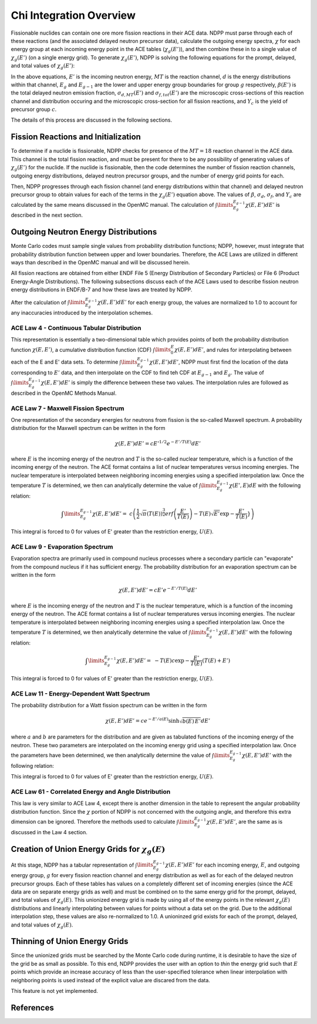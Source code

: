 .. _methods_chi:

========================
Chi Integration Overview
========================

Fissionable nuclides can contain one ore more fission reactions in their ACE 
data.  NDPP must parse through each of these reactions (and the associated 
delayed neutron precursor data), calculate the outgoing 
energy spectra, :math:`\chi` for each energy group at each incoming energy point
in the ACE tables (:math:`\chi_g(E')`), and then combine these in to a single 
value of :math:`\chi_g(E')` (on a single energy grid). To generate 
:math:`\chi_g(E')`, NDPP is solving the following equations for the prompt, 
delayed, and total values of :math:`\chi_g(E')`:

.. math::
    :label: chi_p

    \chi_{prompt,g}(E') =\ \sum\limits_{MT}\:\sum\limits_{d}
        \frac{\sigma_d(E')}{\sigma_f(E')}\int\limits_{E_g}^{E_{g-1}}
        \chi_{MT,d}\left(E,E'\right)dE'

.. math::
    :label: chi_d

    \chi_{delayed,g}(E') =\ \sum\limits_{c}\:\ Y_c(E') 
        \int\limits_{E_g}^{E_{g-1}}\chi_c\left(E,E'\right)dE'

.. math::
    :label: chi_t
    
    \chi_{total,g}(E') =\ \left(1-\beta(E')\right) \chi_{prompt,g}(E') + 
        \beta(E') \chi_{delayed,g}(E')

In the above equations, :math:`E'` is the incoming neutron energy, :math:`MT` 
is the reaction channel, :math:`d` is the energy distributions within that 
channel, :math:`E_g` and :math:`E_{g-1}` are the lower and upper energy group 
boundaries for group :math:`g` respectively, :math:`\beta(E')` is the total 
delayed neutron emission fraction, :math:`\sigma_{d,MT}(E')` and 
:math:`\sigma_{f,tot}(E')` are  the microscopic cross-sections of this reaction 
channel and distribution occuring and the microscopic cross-section for all 
fission reactions, and :math:`Y_c` is the yield of precursor group :math:`c`.

The details of this process are discussed in the following sections.

------------------------------------
Fission Reactions and Initialization
------------------------------------

To determine if a nuclide is fissionable, NDPP checks for presence of the 
:math:`MT=18` reaction channel in the ACE data. This channel is the total 
fission reaction, and must be present for there to be any possibility of 
generating values of :math:`\chi_g(E')` for the nuclide. If the nuclide is 
fissionable, then the code determines the number of fission reaction channels, 
outgoing energy distributions, delayed neutron precursor groups, and the number 
of energy grid points for each.  

Then, NDPP progresses through each fission channel (and energy distributions
within that channel) and delayed neutron precursor group to obtain values for
each of the terms in the :math:`\chi_g(E')` equation above.  The values of
:math:`\beta`, :math:`\sigma_d`, :math:`\sigma_f`, and :math:`Y_c` are
calculated by the same means discussed in the OpenMC manual. The calculation of
:math:`\int\limits_{E_g}^{E_{g-1}}\chi\left(E,E'\right)dE'` is described in the
next section.

-------------------------------------
Outgoing Neutron Energy Distributions
-------------------------------------

Monte Carlo codes must sample single values from probability distribution 
functions; NDPP, however, must integrate that probability distribution function
between upper and lower boundaries.  Therefore, the ACE Laws are utilized in
different ways than described in the OpenMC manual and will be discussed herein. 

All fission reactions are obtained from either ENDF File 5 (Energy Distribution
of Secondary Particles) or File 6 (Product Energy-Angle Distributions).  The 
following subsections discuss each of the ACE Laws used to describe fission
neutron energy distributions in ENDF/B-7 and how these laws are treated by NDPP.

After the calculation of 
:math:`\int\limits_{E_g}^{E_{g-1}}\chi\left(E,E'\right)dE'` for each energy 
group, the values are normalized to 1.0 to account for any inaccuracies 
introduced by the interpolation schemes.

ACE Law 4 - Continuous Tabular Distribution
+++++++++++++++++++++++++++++++++++++++++++

This representation is essentially a two-dimensional table which provides 
points of both the probability distribution function 
:math:`\chi\left(E,E'\right)`, a cumulative distribution function (CDF)
:math:`\int\limits_{0}^E\chi\left(E,E'\right)dE'`, and rules for interpolating
between each of the E and E' data sets.  To determine 
:math:`\int\limits_{E_g}^{E_{g-1}}\chi\left(E,E'\right)dE'`, NDPP must first
find the location of the data corresponding to :math:`E'` data, and then 
interpolate on the CDF to find teh CDF at :math:`E_{g-1}` and :math:`E_g`.  The
value of :math:`\int\limits_{E_g}^{E_{g-1}}\chi\left(E,E'\right)dE'` is simply 
the difference between these two values.  The interpolation rules are followed
as described in the OpenMC Methods Manual.

ACE Law 7 - Maxwell Fission Spectrum
++++++++++++++++++++++++++++++++++++

One representation of the secondary energies for neutrons from fission is the
so-called Maxwell spectrum. A probability distribution for the Maxwell spectrum
can be written in the form

.. math::
    \chi(E,E') dE' = c E'^{1/2} e^{-E'/T(E)} dE'

where :math:`E` is the incoming energy of the neutron and :math:`T` is the
so-called nuclear temperature, which is a function of the incoming energy of the
neutron. The ACE format contains a list of nuclear temperatures versus incoming
energies. The nuclear temperature is interpolated between neighboring incoming
energies using a specified interpolation law. Once the temperature :math:`T` is
determined, we then can analytically determine the value of
:math:`\int\limits_{E_g}^{E_{g-1}}\chi\left(E',E\right)dE` with the following
relation:

.. math::
    \int\limits_{E_g}^{E_{g-1}}\chi\left(E,E'\right)dE' =\ 
        c \left(\frac{1}{2}\sqrt{\pi}\left(T(E)\right)^{\frac{3}{2}} 
        erf\left(\frac{E'}{T(E)}\right)-
        T(E)\sqrt{E'}\exp{-\frac{E'}{T(E)}}} \right)

This integral is forced to 0 for values of E' greater than the restriction
energy, :math:`U(E)`. 

ACE Law 9 - Evaporation Spectrum
++++++++++++++++++++++++++++++++

Evaporation spectra are primarily used in compound nucleus processes where a
secondary particle can "evaporate" from the compound nucleus if it has
sufficient energy. The probability distribution for an evaporation spectrum can
be written in the form

.. math::
    \chi(E,E') dE' = c E' e^{-E'/T(E)} dE'

where :math:`E` is the incoming energy of the neutron and :math:`T` is the
nuclear temperature, which is a function of the incoming energy of the
neutron. The ACE format contains a list of nuclear temperatures versus incoming
energies. The nuclear temperature is interpolated between neighboring incoming
energies using a specified interpolation law. Once the temperature :math:`T` is
determined, we then analytically determine the value of
:math:`\int\limits_{E_g}^{E_{g-1}}\chi\left(E,E'\right)dE'` with the following
relation:

.. math::
    \int\limits_{E_g}^{E_{g-1}}\chi\left(E,E'\right)dE' =\ 
        -T(E) c \exp{-\frac{E'}{T(E)}}\left(T(E)+E'\right)

This integral is forced to 0 for values of E' greater than the restriction
energy, :math:`U(E)`. 

ACE Law 11 - Energy-Dependent Watt Spectrum
+++++++++++++++++++++++++++++++++++++++++++

The probability distribution for a Watt fission spectrum can be written in the
form

.. math::
    \chi(E,E') dE' = c e^{-E'/a(E)} \sinh \sqrt{b(E) \, E'} dE'

where :math:`a` and :math:`b` are parameters for the distribution and are given
as tabulated functions of the incoming energy of the neutron. These two
parameters are interpolated on the incoming energy grid using a specified
interpolation law. Once the parameters have been determined, we then 
analytically determine the value of 
:math:`\int\limits_{E_g}^{E_{g-1}}\chi\left(E,E'\right)dE'` with the following
relation:

.. .. math::
    \int\limits_{E_g}^{E_{g-1}}\chi\left(E,E'\right)dE' =\ 

.. NEED TO DO THIS!!!! How did I integrate it before???

This integral is forced to 0 for values of E' greater than the restriction
energy, :math:`U(E)`. 

ACE Law 61 - Correlated Energy and Angle Distribution
+++++++++++++++++++++++++++++++++++++++++++++++++++++

This law is very similar to ACE Law 4, except there is another dimension in the
table to represent the angular probability distribution function.  Since the 
:math:`\chi` portion of NDPP is not concerned with the outgoing angle, and 
therefore this extra dimension can be ignored.  Therefore the methods used to
calculate :math:`\int\limits_{E_g}^{E_{g-1}}\chi\left(E,E'\right)dE'`, are the 
same as is discussed in the Law 4 section.

----------------------------------------------------
Creation of Union Energy Grids for :math:`\chi_g(E)`
----------------------------------------------------

At this stage, NDPP has a tabular representation of 
:math:`\int\limits_{E_g}^{E_{g-1}}\chi\left(E,E'\right)dE'` for each incoming 
energy, :math:`E`, and outgoing energy group, :math:`g` for every fission 
reaction channel and energy distribution as well as for each of the delayed
neutron precursor groups.  Each of these tables has values on a completely
different set of incoming energies (since the ACE data are on separate energy
grids as well) and must be combined on to the same energy grid for the prompt, 
delayed, and total values of :math:`\chi_g(E)`.  This unionized energy grid
is made by using all of the energy points in the relevant :math:`\chi_g(E)` 
distributions and linearly interpolating between values for points without a 
data set on the grid. Due to the additional interpolation step, these values 
are also re-normalized to 1.0.  A unioninzed grid exists for each of the prompt,
delayed, and total values of :math:`\chi_g(E)`.

------------------------------
Thinning of Union Energy Grids
------------------------------

Since the unionized grids must be searched by the Monte Carlo code during
runtime, it is desirable to have the size of the grid be as small as possible.
To this end, NDPP provides the user with an option to `thin` the energy grid
such that :math:`E` points which provide an increase accuracy of less than the 
user-specified tolerance when linear interpolation with neighboring points is 
used instead of the explicit value are discared from the data. 


This feature is not yet implemented.

----------
References
----------

.. |sab| replace:: S(:math:`\alpha,\beta,T`)

.. _Foderaro: http://hdl.handle.net/1721.1/1716

.. _OECD: http://www.oecd-nea.org/dbprog/MMRW-BOOKS.html

.. _NJOY: http://t2.lanl.gov/codes.shtml

.. _PREPRO: http://www-nds.iaea.org/ndspub/endf/prepro/

.. _ENDF-6 Format: http://www-nds.iaea.org/ndspub/documents/endf/endf102/endf102.pdf

